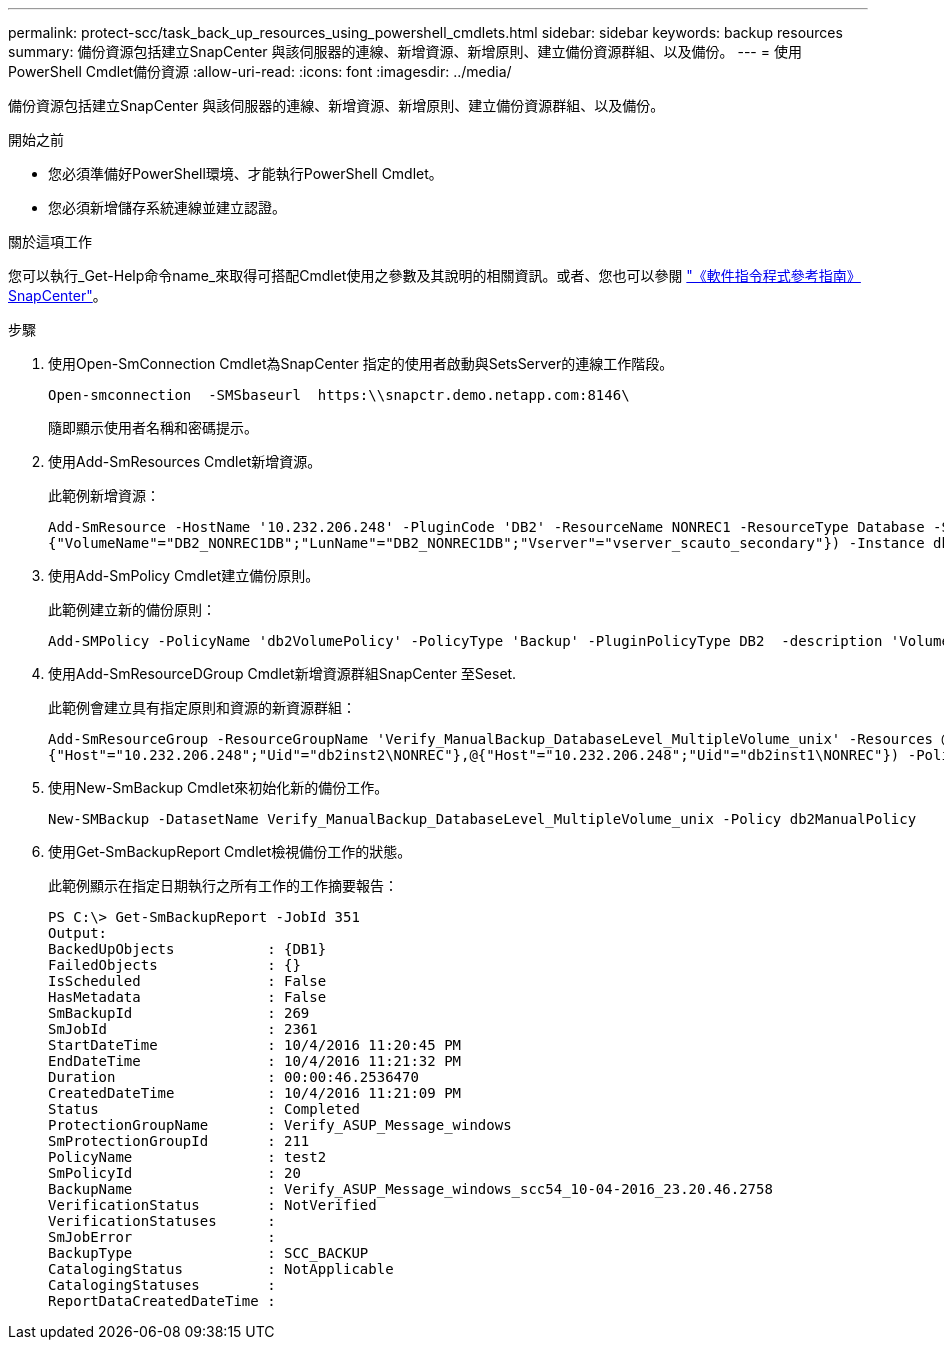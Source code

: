 ---
permalink: protect-scc/task_back_up_resources_using_powershell_cmdlets.html 
sidebar: sidebar 
keywords: backup resources 
summary: 備份資源包括建立SnapCenter 與該伺服器的連線、新增資源、新增原則、建立備份資源群組、以及備份。 
---
= 使用PowerShell Cmdlet備份資源
:allow-uri-read: 
:icons: font
:imagesdir: ../media/


[role="lead"]
備份資源包括建立SnapCenter 與該伺服器的連線、新增資源、新增原則、建立備份資源群組、以及備份。

.開始之前
* 您必須準備好PowerShell環境、才能執行PowerShell Cmdlet。
* 您必須新增儲存系統連線並建立認證。


.關於這項工作
您可以執行_Get-Help命令name_來取得可搭配Cmdlet使用之參數及其說明的相關資訊。或者、您也可以參閱 https://docs.netapp.com/us-en/snapcenter-cmdlets-50/index.html["《軟件指令程式參考指南》SnapCenter"^]。

.步驟
. 使用Open-SmConnection Cmdlet為SnapCenter 指定的使用者啟動與SetsServer的連線工作階段。
+
[listing]
----
Open-smconnection  -SMSbaseurl  https:\\snapctr.demo.netapp.com:8146\
----
+
隨即顯示使用者名稱和密碼提示。

. 使用Add-SmResources Cmdlet新增資源。
+
此範例新增資源：

+
[listing]
----
Add-SmResource -HostName '10.232.206.248' -PluginCode 'DB2' -ResourceName NONREC1 -ResourceType Database -StorageFootPrint ( @
{"VolumeName"="DB2_NONREC1DB";"LunName"="DB2_NONREC1DB";"Vserver"="vserver_scauto_secondary"}) -Instance db2inst1
----
. 使用Add-SmPolicy Cmdlet建立備份原則。
+
此範例建立新的備份原則：

+
[listing]
----
Add-SMPolicy -PolicyName 'db2VolumePolicy' -PolicyType 'Backup' -PluginPolicyType DB2  -description 'VolumePolicy'
----
. 使用Add-SmResourceDGroup Cmdlet新增資源群組SnapCenter 至Seset.
+
此範例會建立具有指定原則和資源的新資源群組：

+
[listing]
----
Add-SmResourceGroup -ResourceGroupName 'Verify_ManualBackup_DatabaseLevel_MultipleVolume_unix' -Resources @(@
{"Host"="10.232.206.248";"Uid"="db2inst2\NONREC"},@{"Host"="10.232.206.248";"Uid"="db2inst1\NONREC"}) -Policies db2ManualPolicy
----
. 使用New-SmBackup Cmdlet來初始化新的備份工作。
+
[listing]
----
New-SMBackup -DatasetName Verify_ManualBackup_DatabaseLevel_MultipleVolume_unix -Policy db2ManualPolicy
----
. 使用Get-SmBackupReport Cmdlet檢視備份工作的狀態。
+
此範例顯示在指定日期執行之所有工作的工作摘要報告：

+
[listing]
----
PS C:\> Get-SmBackupReport -JobId 351
Output:
BackedUpObjects           : {DB1}
FailedObjects             : {}
IsScheduled               : False
HasMetadata               : False
SmBackupId                : 269
SmJobId                   : 2361
StartDateTime             : 10/4/2016 11:20:45 PM
EndDateTime               : 10/4/2016 11:21:32 PM
Duration                  : 00:00:46.2536470
CreatedDateTime           : 10/4/2016 11:21:09 PM
Status                    : Completed
ProtectionGroupName       : Verify_ASUP_Message_windows
SmProtectionGroupId       : 211
PolicyName                : test2
SmPolicyId                : 20
BackupName                : Verify_ASUP_Message_windows_scc54_10-04-2016_23.20.46.2758
VerificationStatus        : NotVerified
VerificationStatuses      :
SmJobError                :
BackupType                : SCC_BACKUP
CatalogingStatus          : NotApplicable
CatalogingStatuses        :
ReportDataCreatedDateTime :
----

